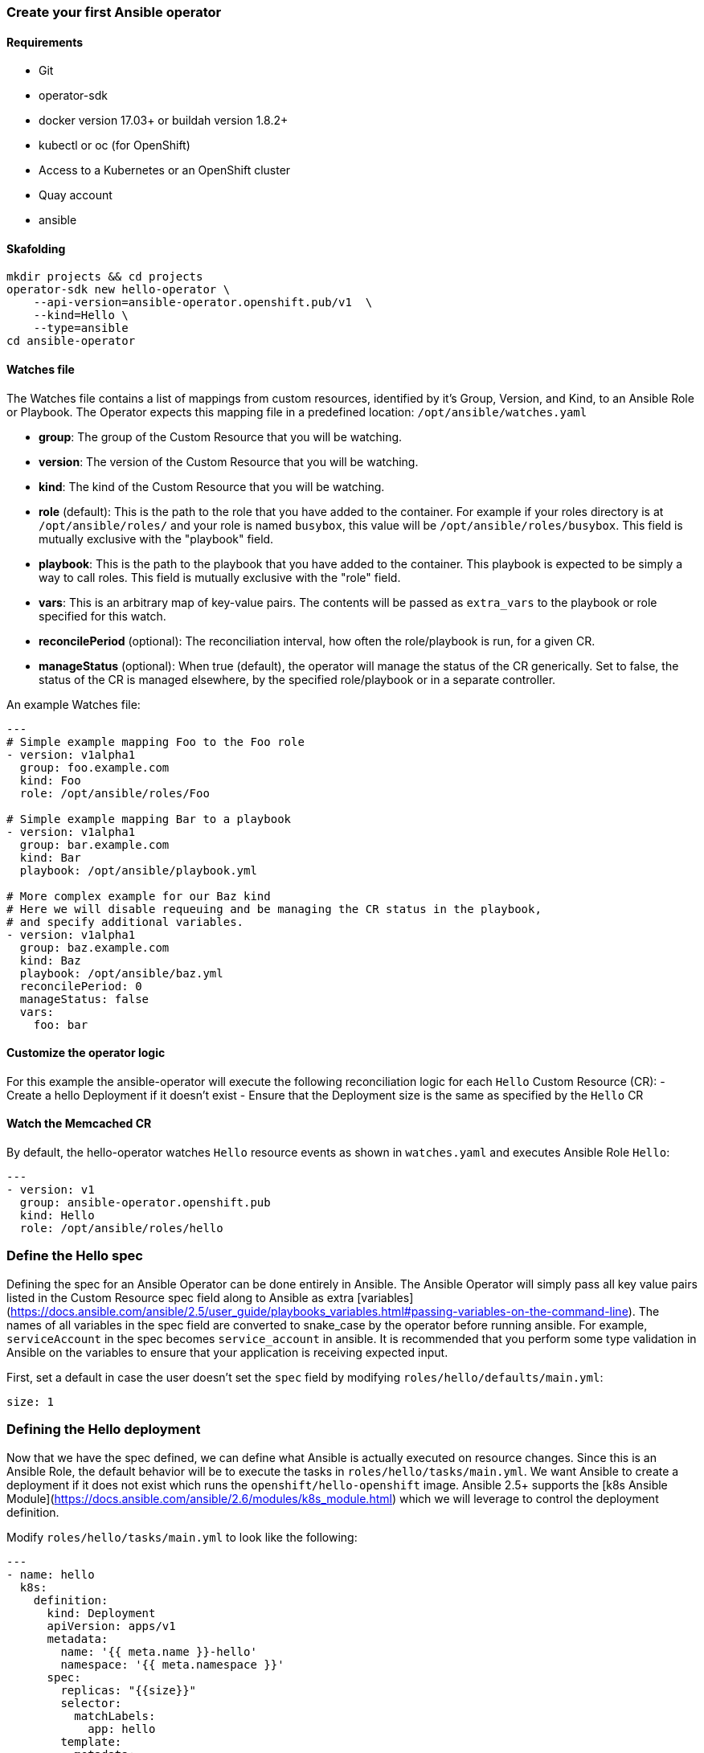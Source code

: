 ### Create your first Ansible operator

#### Requirements

* Git
* operator-sdk 
* docker version 17.03+ or buildah version 1.8.2+
* kubectl or oc (for OpenShift)
* Access to a Kubernetes or an OpenShift cluster
* Quay account
* ansible

#### Skafolding 

```
mkdir projects && cd projects
operator-sdk new hello-operator \
    --api-version=ansible-operator.openshift.pub/v1  \
    --kind=Hello \
    --type=ansible
cd ansible-operator
```


#### Watches file

The Watches file contains a list of mappings from custom resources, identified
by it's Group, Version, and Kind, to an Ansible Role or Playbook. The Operator
expects this mapping file in a predefined location: `/opt/ansible/watches.yaml`

* **group**:  The group of the Custom Resource that you will be watching.
* **version**:  The version of the Custom Resource that you will be watching.
* **kind**:  The kind of the Custom Resource that you will be watching.
* **role** (default):  This is the path to the role that you have added to the
  container.  For example if your roles directory is at `/opt/ansible/roles/`
  and your role is named `busybox`, this value will be
  `/opt/ansible/roles/busybox`. This field is mutually exclusive with the
  "playbook" field.
* **playbook**:  This is the path to the playbook that you have added to the
  container. This playbook is expected to be simply a way to call roles. This
  field is mutually exclusive with the "role" field.
* **vars**: This is an arbitrary map of key-value pairs. The contents will be
  passed as `extra_vars` to the playbook or role specified for this watch.
* **reconcilePeriod** (optional): The reconciliation interval, how often the
  role/playbook is run, for a given CR.
* **manageStatus** (optional): When true (default), the operator will manage
  the status of the CR generically. Set to false, the status of the CR is
  managed elsewhere, by the specified role/playbook or in a separate controller.

An example Watches file:

```yaml
---
# Simple example mapping Foo to the Foo role
- version: v1alpha1
  group: foo.example.com
  kind: Foo
  role: /opt/ansible/roles/Foo

# Simple example mapping Bar to a playbook
- version: v1alpha1
  group: bar.example.com
  kind: Bar
  playbook: /opt/ansible/playbook.yml

# More complex example for our Baz kind
# Here we will disable requeuing and be managing the CR status in the playbook,
# and specify additional variables.
- version: v1alpha1
  group: baz.example.com
  kind: Baz
  playbook: /opt/ansible/baz.yml
  reconcilePeriod: 0
  manageStatus: false
  vars:
    foo: bar
```

#### Customize the operator logic

For this example the ansible-operator will execute the following
reconciliation logic for each `Hello` Custom Resource (CR):
- Create a hello Deployment if it doesn't exist
- Ensure that the Deployment size is the same as specified by the `Hello` CR

#### Watch the Memcached CR

By default, the hello-operator watches `Hello` resource events as shown in `watches.yaml` and executes Ansible Role `Hello`:

```yaml
---
- version: v1
  group: ansible-operator.openshift.pub
  kind: Hello
  role: /opt/ansible/roles/hello
```

### Define the Hello spec

Defining the spec for an Ansible Operator can be done entirely in Ansible. The
Ansible Operator will simply pass all key value pairs listed in the Custom
Resource spec field along to Ansible as extra
[variables](https://docs.ansible.com/ansible/2.5/user_guide/playbooks_variables.html#passing-variables-on-the-command-line).
The names of all variables in the spec field are converted to snake_case
by the operator before running ansible. For example, `serviceAccount` in
the spec becomes `service_account` in ansible.
It is recommended that you perform some type validation in Ansible on the
variables to ensure that your application is receiving expected input.

First, set a default in case the user doesn't set the `spec` field by modifying
`roles/hello/defaults/main.yml`:
```yaml
size: 1
```

### Defining the Hello deployment

Now that we have the spec defined, we can define what Ansible is actually
executed on resource changes. Since this is an Ansible Role, the default
behavior will be to execute the tasks in `roles/hello/tasks/main.yml`. We
want Ansible to create a deployment if it does not exist which runs the
`openshift/hello-openshift` image. Ansible 2.5+ supports the [k8s Ansible
Module](https://docs.ansible.com/ansible/2.6/modules/k8s_module.html) which we
will leverage to control the deployment definition.

Modify `roles/hello/tasks/main.yml` to look like the following:
```yaml
---
- name: hello
  k8s:
    definition:
      kind: Deployment
      apiVersion: apps/v1
      metadata:
        name: '{{ meta.name }}-hello'
        namespace: '{{ meta.namespace }}'
      spec:
        replicas: "{{size}}"
        selector:
          matchLabels:
            app: hello
        template:
          metadata:
            labels:
              app: hello
          spec:
            containers:
            - name: hello
              image: "openshift/hello-openshift"

```

It is important to note that we used the `size` variable to control how many
replicas of the Memcached deployment we want. We set the default to `1`, but
any user can create a Custom Resource that overwrites the default.

### Build and run the operator

Before running the operator, Kubernetes needs to know about the new custom
resource definition the operator will be watching.

Deploy the CRD:

```sh
$ oc create -f deploy/crds/ansible-operator.openshift.pub_hellos_crd.yaml
```

Once this is done, there are two ways to run the operator:

- As a pod inside a Kubernetes cluster
- As a go program outside the cluster using `operator-sdk`

#### 1. Run as a pod inside a Kubernetes cluster

Running as a pod inside a Kubernetes cluster is preferred for production use.

Build the hello-operator image and push it to a registry:
```
$ operator-sdk build {{IMAGE_REGISTRY}}/{username}/ansibleoperator:latest
$ docker push {{IMAGE_REGISTRY}}/{username}/ansibleoperator:latest
```

Kubernetes deployment manifests are generated in `deploy/operator.yaml`. The
deployment image in this file needs to be modified from the placeholder
`REPLACE_IMAGE` to the previous built image. To do this run:
```
$ sed -i 's|{{ REPLACE_IMAGE }}|{{IMAGE_REGISTRY}}/{username}/ansibleoperator:latest|g' deploy/operator.yaml
```

The `imagePullPolicy` also requires an update.  To do this run:
```
$ sed -i 's|{{ pull_policy\|default('\''Always'\'') }}|Always|g' deploy/operator.yaml
```

Deploy the hello-operator:
```sh
$ oc create -f deploy
```

Verify that the hello-operator is up and running:

```sh
$ oc get deployment
```

#### Create a Memcached CR

Modify `deploy/crds/ansible-operator.openshift.pub_v1_hello_cr.yaml` as shown and create a `Hello` custom resource:

```sh
$ cat deploy/crds/ansible-operator.openshift.pub_v1_hello_cr.yaml
apiVersion: "cache.example.com/v1alpha1"
apiVersion: ansible-operator.openshift.pub/v1
kind: Hello
metadata:
  name: example-hello
spec:
  # Add fields here
  size: 3

$ oc apply -f deploy/crds/ansible-operator.openshift.pub_v1_hello_cr.yaml
```

Ensure that the operator creates the deployment for the CR:

```sh
$ oc get deployment
```

### View the Ansible logs

The `hello-operator` deployment creates a Pod with two containers, `operator` and `ansible`.
The `ansible` container exists only to expose the standard Ansible stdout logs that most Ansible
users will be familiar with. In order to see the logs from a particular container, you can run

```sh
oc logs deployment/hello-operator -c ansible
oc logs deployment/hello-operator -c operator
```

The `ansible` logs contain all of the information about the Ansible run and will make it much easier to debug issues within your Ansible tasks,
whereas the `operator` logs will contain much more detailed information about the Ansible Operator's internals and interface with Kubernetes.

### Additional Ansible debug

Occasionally while developing additional debug in the Operator logs is nice to have. To enable Ansible debug output, ie `-vvvv`.
Add the following to the `operator.yaml` manifest.

```yaml
          env:
           ...
           - name: ANSIBLE_VERBOSITY
             value: "4"
```

### Update the size

Change the `spec.size` field in the memcached CR from 3 to 4 and apply the
change:

```sh
$ oc patch hello example-hello --patch '{"spec": {"size": 2 }}'
```

Confirm that the operator changes the deployment size:

```sh
$ oc get deployment
```

### Cleanup

Clean up the resources:

```sh
$ oc delete -f deploy/crds
$ oc delete -f deploy
```
